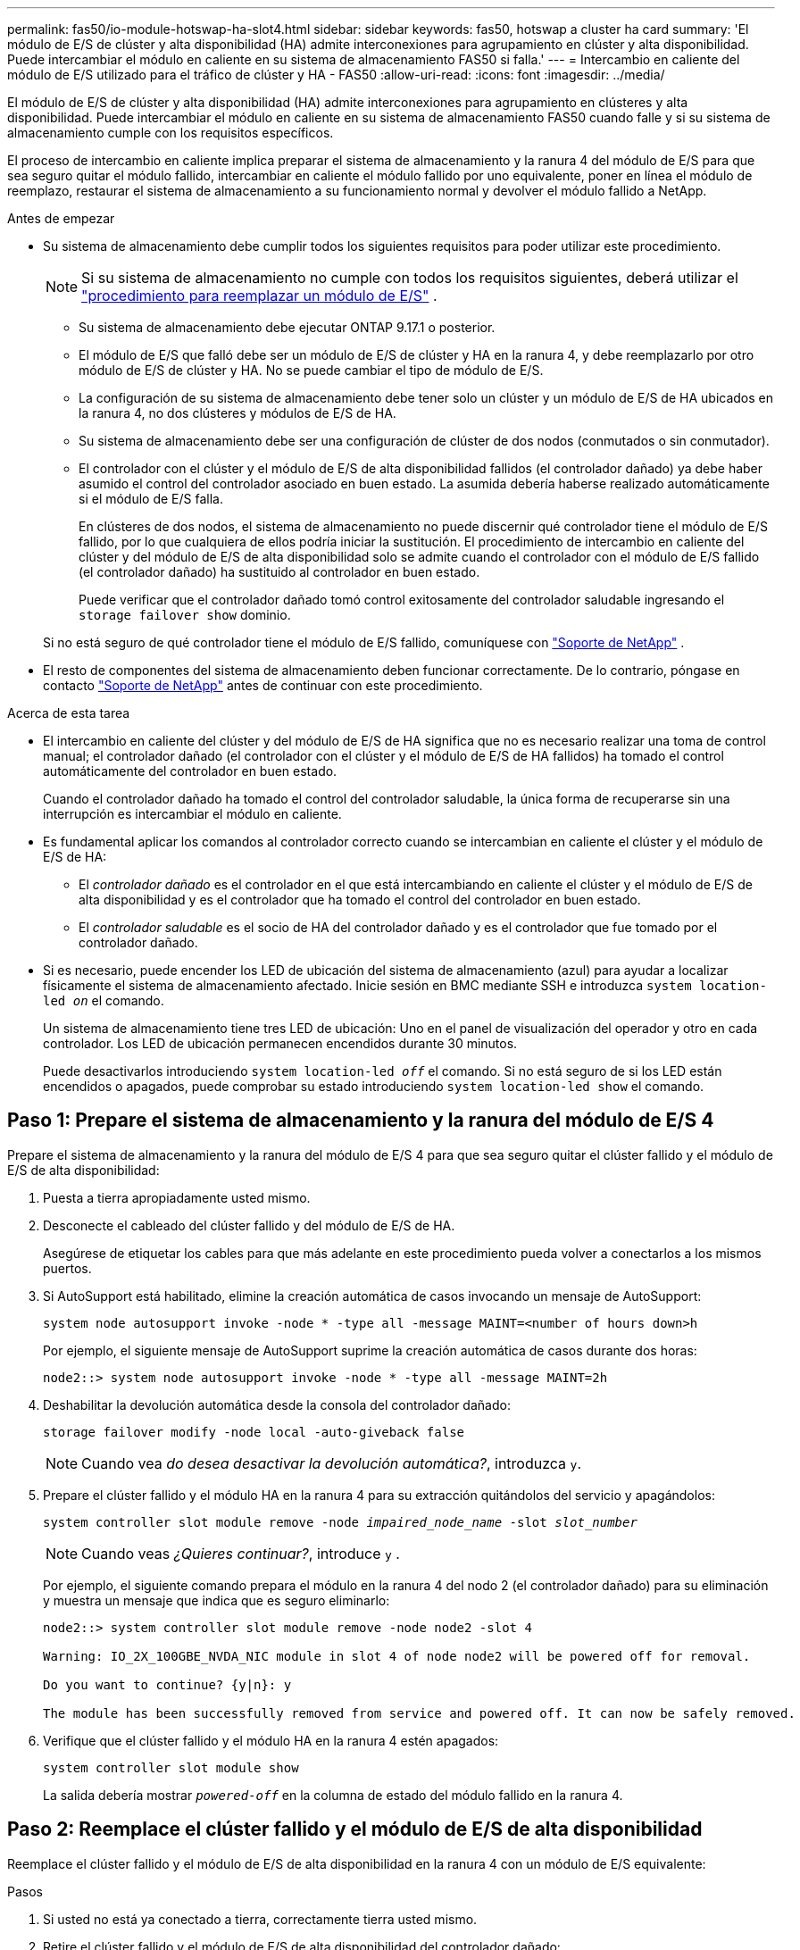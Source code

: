 ---
permalink: fas50/io-module-hotswap-ha-slot4.html 
sidebar: sidebar 
keywords: fas50, hotswap a cluster ha card 
summary: 'El módulo de E/S de clúster y alta disponibilidad (HA) admite interconexiones para agrupamiento en clúster y alta disponibilidad. Puede intercambiar el módulo en caliente en su sistema de almacenamiento FAS50 si falla.' 
---
= Intercambio en caliente del módulo de E/S utilizado para el tráfico de clúster y HA - FAS50
:allow-uri-read: 
:icons: font
:imagesdir: ../media/


[role="lead"]
El módulo de E/S de clúster y alta disponibilidad (HA) admite interconexiones para agrupamiento en clústeres y alta disponibilidad. Puede intercambiar el módulo en caliente en su sistema de almacenamiento FAS50 cuando falle y si su sistema de almacenamiento cumple con los requisitos específicos.

El proceso de intercambio en caliente implica preparar el sistema de almacenamiento y la ranura 4 del módulo de E/S para que sea seguro quitar el módulo fallido, intercambiar en caliente el módulo fallido por uno equivalente, poner en línea el módulo de reemplazo, restaurar el sistema de almacenamiento a su funcionamiento normal y devolver el módulo fallido a NetApp.

.Antes de empezar
* Su sistema de almacenamiento debe cumplir todos los siguientes requisitos para poder utilizar este procedimiento.
+

NOTE: Si su sistema de almacenamiento no cumple con todos los requisitos siguientes, deberá utilizar el link:io-module-replace.html["procedimiento para reemplazar un módulo de E/S"] .

+
** Su sistema de almacenamiento debe ejecutar ONTAP 9.17.1 o posterior.
** El módulo de E/S que falló debe ser un módulo de E/S de clúster y HA en la ranura 4, y debe reemplazarlo por otro módulo de E/S de clúster y HA. No se puede cambiar el tipo de módulo de E/S.
** La configuración de su sistema de almacenamiento debe tener solo un clúster y un módulo de E/S de HA ubicados en la ranura 4, no dos clústeres y módulos de E/S de HA.
** Su sistema de almacenamiento debe ser una configuración de clúster de dos nodos (conmutados o sin conmutador).
** El controlador con el clúster y el módulo de E/S de alta disponibilidad fallidos (el controlador dañado) ya debe haber asumido el control del controlador asociado en buen estado. La asumida debería haberse realizado automáticamente si el módulo de E/S falla.
+
En clústeres de dos nodos, el sistema de almacenamiento no puede discernir qué controlador tiene el módulo de E/S fallido, por lo que cualquiera de ellos podría iniciar la sustitución. El procedimiento de intercambio en caliente del clúster y del módulo de E/S de alta disponibilidad solo se admite cuando el controlador con el módulo de E/S fallido (el controlador dañado) ha sustituido al controlador en buen estado.

+
Puede verificar que el controlador dañado tomó control exitosamente del controlador saludable ingresando el  `storage failover show` dominio.

+
Si no está seguro de qué controlador tiene el módulo de E/S fallido, comuníquese con  https://mysupport.netapp.com/site/global/dashboard["Soporte de NetApp"] .



* El resto de componentes del sistema de almacenamiento deben funcionar correctamente. De lo contrario, póngase en contacto https://mysupport.netapp.com/site/global/dashboard["Soporte de NetApp"] antes de continuar con este procedimiento.


.Acerca de esta tarea
* El intercambio en caliente del clúster y del módulo de E/S de HA significa que no es necesario realizar una toma de control manual; el controlador dañado (el controlador con el clúster y el módulo de E/S de HA fallidos) ha tomado el control automáticamente del controlador en buen estado.
+
Cuando el controlador dañado ha tomado el control del controlador saludable, la única forma de recuperarse sin una interrupción es intercambiar el módulo en caliente.

* Es fundamental aplicar los comandos al controlador correcto cuando se intercambian en caliente el clúster y el módulo de E/S de HA:
+
** El _controlador dañado_ es el controlador en el que está intercambiando en caliente el clúster y el módulo de E/S de alta disponibilidad y es el controlador que ha tomado el control del controlador en buen estado.
** El _controlador saludable_ es el socio de HA del controlador dañado y es el controlador que fue tomado por el controlador dañado.


* Si es necesario, puede encender los LED de ubicación del sistema de almacenamiento (azul) para ayudar a localizar físicamente el sistema de almacenamiento afectado. Inicie sesión en BMC mediante SSH e introduzca `system location-led _on_` el comando.
+
Un sistema de almacenamiento tiene tres LED de ubicación: Uno en el panel de visualización del operador y otro en cada controlador. Los LED de ubicación permanecen encendidos durante 30 minutos.

+
Puede desactivarlos introduciendo `system location-led _off_` el comando. Si no está seguro de si los LED están encendidos o apagados, puede comprobar su estado introduciendo `system location-led show` el comando.





== Paso 1: Prepare el sistema de almacenamiento y la ranura del módulo de E/S 4

Prepare el sistema de almacenamiento y la ranura del módulo de E/S 4 para que sea seguro quitar el clúster fallido y el módulo de E/S de alta disponibilidad:

. Puesta a tierra apropiadamente usted mismo.
. Desconecte el cableado del clúster fallido y del módulo de E/S de HA.
+
Asegúrese de etiquetar los cables para que más adelante en este procedimiento pueda volver a conectarlos a los mismos puertos.

. Si AutoSupport está habilitado, elimine la creación automática de casos invocando un mensaje de AutoSupport:
+
`system node autosupport invoke -node * -type all -message MAINT=<number of hours down>h`

+
Por ejemplo, el siguiente mensaje de AutoSupport suprime la creación automática de casos durante dos horas:

+
`node2::> system node autosupport invoke -node * -type all -message MAINT=2h`

. Deshabilitar la devolución automática desde la consola del controlador dañado:
+
`storage failover modify -node local -auto-giveback false`

+

NOTE: Cuando vea _do desea desactivar la devolución automática?_, introduzca `y`.

. Prepare el clúster fallido y el módulo HA en la ranura 4 para su extracción quitándolos del servicio y apagándolos:
+
`system controller slot module remove -node _impaired_node_name_ -slot _slot_number_`

+

NOTE: Cuando veas _¿Quieres continuar?_, introduce  `y` .

+
Por ejemplo, el siguiente comando prepara el módulo en la ranura 4 del nodo 2 (el controlador dañado) para su eliminación y muestra un mensaje que indica que es seguro eliminarlo:

+
[listing]
----
node2::> system controller slot module remove -node node2 -slot 4

Warning: IO_2X_100GBE_NVDA_NIC module in slot 4 of node node2 will be powered off for removal.

Do you want to continue? {y|n}: y

The module has been successfully removed from service and powered off. It can now be safely removed.
----
. Verifique que el clúster fallido y el módulo HA en la ranura 4 estén apagados:
+
`system controller slot module show`

+
La salida debería mostrar  `_powered-off_` en la columna de estado del módulo fallido en la ranura 4.





== Paso 2: Reemplace el clúster fallido y el módulo de E/S de alta disponibilidad

Reemplace el clúster fallido y el módulo de E/S de alta disponibilidad en la ranura 4 con un módulo de E/S equivalente:

.Pasos
. Si usted no está ya conectado a tierra, correctamente tierra usted mismo.
. Retire el clúster fallido y el módulo de E/S de alta disponibilidad del controlador dañado:
+
image::../media/drw_g_io_module_hotswap_slot4_ieops-2366.svg[Clúster de intercambio en caliente y módulo de E/S ha en la ranura 4]

+
[cols="1,4"]
|===


 a| 
image::../media/icon_round_1.png[Número de llamada 1]
 a| 
Gire el tornillo de apriete manual del módulo de E/S hacia la izquierda para aflojarlo.



 a| 
image::../media/icon_round_2.png[Número de llamada 2]
 a| 
Extraiga el módulo de E/S del controlador utilizando la pestaña de la etiqueta del puerto a la izquierda y el tornillo de mariposa a la derecha.

|===
. Instale el clúster de reemplazo y el módulo de E/S HA en la ranura 4:
+
.. Alinee el módulo de E/S con los bordes de la ranura.
.. Empuje suavemente el módulo de E/S hasta el fondo de la ranura, asegurándose de colocarlo correctamente en el conector.
+
Puede utilizar la pestaña de la izquierda y el tornillo de mariposa de la derecha para empujar el módulo de E/S.

.. Gire el tornillo de mariposa hacia la derecha para apretarlo.


. Conecte el clúster y el módulo de E/S HA.




== Paso 3: Ponga en línea el clúster de reemplazo y el módulo de E/S de HA

Coloque el clúster de reemplazo y el módulo de E/S HA en la ranura 4 en línea, verifique que los puertos del módulo se hayan inicializado correctamente, verifique que la ranura 4 esté encendida y luego verifique que el módulo esté en línea y sea reconocido.

. Ponga en línea el clúster de reemplazo y el módulo de E/S de alta disponibilidad:
+
`system controller slot module insert -node impaired_node_name_ -slot _slot_name_`

+

NOTE: Cuando veas _¿Quieres continuar?_, introduce  `y` .

+
La salida debe confirmar que el clúster y el módulo de E/S de HA se pusieron en línea correctamente (se encendieron, se inicializaron y se pusieron en servicio).

+
Por ejemplo, el siguiente comando pone en línea la ranura 4 del nodo 2 (el controlador dañado) y muestra un mensaje que indica que el proceso fue exitoso:

+
[listing]
----
node2::> system controller slot module insert -node node2 -slot 4

Warning: IO_2X_100GBE_NVDA_NIC module in slot 4 of node node2 will be powered on and initialized.

Do you want to continue? {y|n}: `y`

The module has been successfully powered on, initialized and placed into service.
----
. Verifique que cada puerto del clúster y el módulo de E/S de HA se hayan inicializado correctamente:
+
`event log show -event \*hotplug.init*`

+

NOTE: Podrían pasar varios minutos hasta que se realicen las actualizaciones de firmware y la inicialización del puerto necesarias.

+
La salida debe mostrar un evento EMS hotplug.init.success registrado para cada puerto en el clúster y el módulo de E/S de HA con  `_hotplug.init.success:_` en el  `_Event_` columna.

+
Por ejemplo, la siguiente salida muestra que la inicialización fue exitosa para los puertos e4b y e4a del módulo de E/S de HA y del clúster:

+
[listing]
----
node2::> event log show -event *hotplug.init*

Time                Node             Severity      Event

------------------- ---------------- ------------- ---------------------------

7/11/2025 16:04:06  node2      NOTICE        hotplug.init.success: Initialization of ports "e4b" in slot 4 succeeded

7/11/2025 16:04:06  node2      NOTICE        hotplug.init.success: Initialization of ports "e4a" in slot 4 succeeded

2 entries were displayed.
----
. Verifique que la ranura 4 del módulo de E/S esté encendida y lista para funcionar:
+
`system controller slot module show`

+
La salida debe mostrar el estado de la ranura 4 como  `_powered-on_` y por lo tanto está listo para el funcionamiento del clúster de reemplazo y del módulo de E/S HA.

. Verifique que el clúster de reemplazo y el módulo de E/S de HA estén en línea y sean reconocidos.
+
Ingrese el comando desde la consola del controlador dañado:

+
`system controller config show -node local -slot4`

+
Si el clúster de reemplazo y el módulo de E/S de HA se pusieron en línea correctamente y se reconocen, la salida muestra información del módulo de E/S, incluida información del puerto, para la ranura 4.

+
Por ejemplo, debería ver un resultado similar al siguiente:

+
[listing]
----
node2::> system controller config show -node local -slot 4

Node: node2
Sub- Device/
Slot slot Information
---- ---- -----------------------------
   4    - Dual 40G/100G Ethernet Controller CX6-DX
                  e4a MAC Address: d0:39:ea:59:69:74 (auto-100g_cr4-fd-up)
                          QSFP Vendor:        CISCO-BIZLINK
                          QSFP Part Number:   L45593-D218-D10
                          QSFP Serial Number: LCC2807GJFM-B
                  e4b MAC Address: d0:39:ea:59:69:75 (auto-100g_cr4-fd-up)
                          QSFP Vendor:        CISCO-BIZLINK
                          QSFP Part Number:   L45593-D218-D10
                          QSFP Serial Number: LCC2809G26F-A
                  Device Type:        CX6-DX PSID(NAP0000000027)
                  Firmware Version:   22.44.1700
                  Part Number:        111-05341
                  Hardware Revision:  20
                  Serial Number:      032403001370
----




== Paso 4: Restaurar el sistema de almacenamiento a su funcionamiento normal

Restaure su sistema de almacenamiento a su funcionamiento normal devolviendo almacenamiento al controlador en buen estado, restaurando la devolución automática y volviendo a habilitar la creación automática de casos de AutoSupport .

.Pasos
. Devuelva el controlador saludable (el controlador que fue tomado) a su funcionamiento normal devolviendo su almacenamiento:
+
`storage failover giveback -ofnode _healthy_node_name_`

. Restaurar la devolución automática desde la consola del controlador dañado (el controlador que tomó el control del controlador sano):
+
`storage failover modify -node local -auto-giveback _true_`

. Si AutoSupport está habilitado, restaure la creación automática de casos:
+
`system node autosupport invoke -node * -type all -message MAINT=end`





== Paso 5: Devuelva la pieza que falló a NetApp

Devuelva la pieza que ha fallado a NetApp, como se describe en las instrucciones de RMA que se suministran con el kit. Consulte https://mysupport.netapp.com/site/info/rma["Devolución de piezas y sustituciones"] la página para obtener más información.
